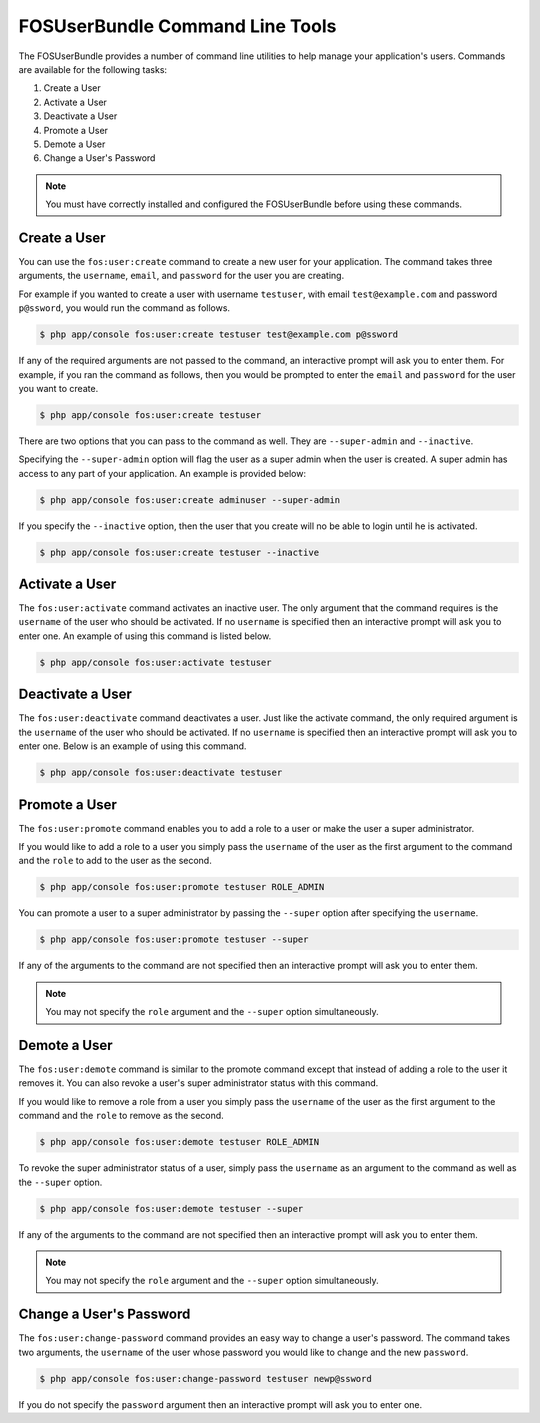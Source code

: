 FOSUserBundle Command Line Tools
================================

The FOSUserBundle provides a number of command line utilities to help manage your
application's users. Commands are available for the following tasks:

1. Create a User
2. Activate a User
3. Deactivate a User
4. Promote a User
5. Demote a User
6. Change a User's Password

.. note::

    You must have correctly installed and configured the FOSUserBundle before
    using these commands.

Create a User
-------------

You can use the ``fos:user:create`` command to create a new user for your application.
The command takes three arguments, the ``username``, ``email``, and ``password`` for
the user you are creating.

For example if you wanted to create a user with username ``testuser``, with email
``test@example.com`` and password ``p@ssword``, you would run the command as follows.

.. code-block:: bash

    $ php app/console fos:user:create testuser test@example.com p@ssword

If any of the required arguments are not passed to the command, an interactive prompt
will ask you to enter them. For example, if you ran the command as follows, then
you would be prompted to enter the ``email`` and ``password`` for the user
you want to create.

.. code-block:: bash

    $ php app/console fos:user:create testuser

There are two options that you can pass to the command as well. They are
``--super-admin`` and ``--inactive``.

Specifying the ``--super-admin`` option will flag the user as a super admin when
the user is created. A super admin has access to any part of your application.
An example is provided below:

.. code-block:: bash

    $ php app/console fos:user:create adminuser --super-admin

If you specify the ``--inactive`` option, then the user that you create will no be
able to login until he is activated.

.. code-block:: bash

    $ php app/console fos:user:create testuser --inactive

Activate a User
---------------

The ``fos:user:activate`` command activates an inactive user. The only argument
that the command requires is the ``username`` of the user who should be activated.
If no ``username`` is specified then an interactive prompt will ask you
to enter one. An example of using this command is listed below.

.. code-block:: bash

    $ php app/console fos:user:activate testuser

Deactivate a User
-----------------

The ``fos:user:deactivate`` command deactivates a user. Just like the activate
command, the only required argument is the ``username`` of the user who should be
activated. If no ``username`` is specified then an interactive prompt will ask you
to enter one. Below is an example of using this command.

.. code-block:: bash

    $ php app/console fos:user:deactivate testuser

Promote a User
--------------

The ``fos:user:promote`` command enables you to add a role to a user or make the
user a super administrator.

If you would like to add a role to a user you simply pass the ``username`` of the
user as the first argument to the command and the ``role`` to add to the user as
the second.

.. code-block:: bash

    $ php app/console fos:user:promote testuser ROLE_ADMIN

You can promote a user to a super administrator by passing the ``--super`` option
after specifying the ``username``.

.. code-block:: bash

    $ php app/console fos:user:promote testuser --super

If any of the arguments to the command are not specified then an interactive
prompt will ask you to enter them.

.. note::

    You may not specify the ``role`` argument and the ``--super`` option simultaneously.

Demote a User
-------------

The ``fos:user:demote`` command is similar to the promote command except that
instead of adding a role to the user it removes it. You can also revoke a user's
super administrator status with this command.

If you would like to remove a role from a user you simply pass the ``username`` of
the user as the first argument to the command and the ``role`` to remove as the
second.

.. code-block:: bash

    $ php app/console fos:user:demote testuser ROLE_ADMIN

To revoke the super administrator status of a user, simply pass the ``username`` as
an argument to the command as well as the ``--super`` option.

.. code-block:: bash

    $ php app/console fos:user:demote testuser --super

If any of the arguments to the command are not specified then an interactive
prompt will ask you to enter them.

.. note::

    You may not specify the ``role`` argument and the ``--super`` option simultaneously.

Change a User's Password
------------------------

The ``fos:user:change-password`` command provides an easy way to change a user's
password. The command takes two arguments, the ``username`` of the user whose
password you would like to change and the new ``password``.

.. code-block:: bash

    $ php app/console fos:user:change-password testuser newp@ssword

If you do not specify the ``password`` argument then an interactive prompt will
ask you to enter one.
